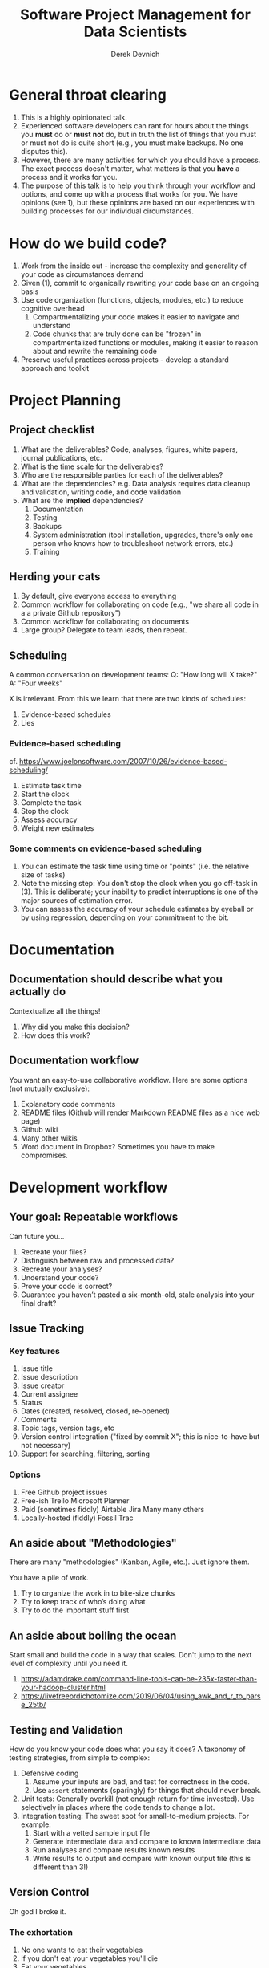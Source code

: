 #+STARTUP: showall indent
#+OPTIONS: tex:t toc:2 H:6 ^:{}

#+TITLE: Software Project Management for Data Scientists
#+AUTHOR: Derek Devnich

* General throat clearing
1. This is a highly opinionated talk.
2. Experienced software developers can rant for hours about the things you *must* do or *must not* do, but in truth the list of things that you must or must not do is quite short (e.g., you must make backups. No one disputes this).
3. However, there are many activities for which you should have a process. The exact process doesn't matter, what matters is that you *have* a process and it works for you.
4. The purpose of this talk is to help you think through your workflow and options, and come up with a process that works for you. We have opinions (see 1), but these opinions are based on our experiences with building processes for our individual circumstances.

* How do we build code?
1. Work from the inside out - increase the complexity and generality of your code as circumstances demand
2. Given (1), commit to organically rewriting your code base on an ongoing basis
3. Use code organization (functions, objects, modules, etc.) to reduce cognitive overhead
   1. Compartmentalizing your code makes it easier to navigate and understand
   2. Code chunks that are truly done can be "frozen" in compartmentalized functions or modules, making it easier to reason about and rewrite the remaining code
4. Preserve useful practices across projects - develop a standard approach and toolkit

* Project Planning
** Project checklist
1. What are the deliverables? Code, analyses, figures, white papers, journal publications, etc.
2. What is the time scale for the deliverables?
3. Who are the responsible parties for each of the deliverables?
4. What are the dependencies? e.g. Data analysis requires data cleanup and validation, writing code, and code validation
5. What are the *implied* dependencies?
   1. Documentation
   2. Testing
   3. Backups
   4. System administration (tool installation, upgrades, there's only one person who knows how to troubleshoot network errors, etc.)
   5. Training

** Herding your cats
1. By default, give everyone access to everything
2. Common workflow for collaborating on code (e.g., "we share all code in a a private Github repository")
3. Common workflow for collaborating on documents
4. Large group? Delegate to team leads, then repeat.

** Scheduling
A common conversation on development teams:
Q: "How long will X take?"
A: "Four weeks"

X is irrelevant. From this we learn that there are two kinds of schedules:
1. Evidence-based schedules
2. Lies

*** Evidence-based scheduling
cf. https://www.joelonsoftware.com/2007/10/26/evidence-based-scheduling/
1. Estimate task time
2. Start the clock
3. Complete the task
4. Stop the clock
5. Assess accuracy
6. Weight new estimates

*** Some comments on evidence-based scheduling
1. You can estimate the task time using time or "points" (i.e. the relative size of tasks)
2. Note the missing step: You don't stop the clock when you go off-task in (3). This is deliberate; your inability to predict interruptions is one of the major sources of estimation error.
3. You can assess the accuracy of your schedule estimates by eyeball or by using regression, depending on your commitment to the bit.

* Documentation
** Documentation should describe what you actually do
Contextualize all the things!
1. Why did you make this decision?
2. How does this work?

** Documentation workflow
You want an easy-to-use collaborative workflow. Here are some options (not mutually exclusive):
1. Explanatory code comments
2. README files (Github will render Markdown README files as a nice web page)
3. Github wiki
4. Many other wikis
5. Word document in Dropbox? Sometimes you have to make compromises.

* Development workflow
** Your goal: Repeatable workflows
Can future you...

1. Recreate your files?
2. Distinguish between raw and processed data?
3. Recreate your analyses?
4. Understand your code?
5. Prove your code is correct?
6. Guarantee you haven’t pasted a six-month-old, stale analysis into your final draft?

** Issue Tracking
*** Key features
1. Issue title
2. Issue description
3. Issue creator
4. Current assignee
5. Status
6. Dates (created, resolved, closed, re-opened)
7. Comments
8. Topic tags, version tags, etc
9. Version control integration ("fixed by commit X"; this is nice-to-have but not necessary)
10. Support for searching, filtering, sorting
*** Options
1. Free
   Github project issues
2. Free-ish
   Trello
   Microsoft Planner
3. Paid (sometimes fiddly)
   Airtable
   Jira
   Many many others
4. Locally-hosted (fiddly)
   Fossil
   Trac

** An aside about "Methodologies"
There are many "methodologies" (Kanban, Agile, etc.). Just ignore them.

You have a pile of work.
1. Try to organize the work in to bite-size chunks
2. Try to keep track of who’s doing what
3. Try to do the important stuff first

** An aside about boiling the ocean
Start small and build the code in a way that scales. Don't jump to the next level of complexity until you need it.
1. https://adamdrake.com/command-line-tools-can-be-235x-faster-than-your-hadoop-cluster.html
2. https://livefreeordichotomize.com/2019/06/04/using_awk_and_r_to_parse_25tb/

** Testing and Validation
How do you know your code does what you say it does? A taxonomy of testing strategies, from simple to complex:
1. Defensive coding
   1. Assume your inputs are bad, and test for correctness in the code.
   2. Use ~assert~ statements (sparingly) for things that should never break.
2. Unit tests: Generally overkill (not enough return for time invested). Use selectively in places where the code tends to change a lot.
3. Integration testing: The sweet spot for small-to-medium projects. For example:
   1. Start with a vetted sample input file
   2. Generate intermediate data and compare to known intermediate data
   3. Run analyses and compare results known results
   4. Write results to output and compare with known output file (this is different than 3!)

** Version Control
Oh god I broke it.

*** The exhortation
1. No one wants to eat their vegetables
2. If you don't eat your vegetables you'll die
3. Eat your vegetables

*** Version control in practice
1. One branch should always be deliverable, working code. Typically this is "main".
2. New work happens on development branches.
3. Merge new work using a "general and lieutenants" workflow:
   1. Developer ("lieutenant") pushes development branch to shared repository
   2. Project lead ("general") merges branch into main or communicates problems back to developer
4. There are many possible workflows; the more your team knows, the more options you have.

* Data and file management
** Your goal: Maintain the integrity of your distributed file system
Q: "What if everything was distributed?"
A: "Everything *is* distributed."

Every research group has an M to N to O mapping of Researchers to Machines to Files.

** Project File Structure
#+CAPTION: Create a useful default project template and use it everywhere
#+NAME: Project file structure
[[file:files/project_structure.svg]]
cf. https://doi.org/10.1371/journal.pcbi.1000424 via https://github.com/leonjessen/talks

A nice feature of this kind of directory is that it lends itself to automation.

** Naming Things
"The two hardest problems in computer science are cache invalidation, naming things, and off-by-one errors."
- cf. https://twitter.com/secretGeek/status/7269997868

*** Basics of naming
<meaningful name> . <file extension>
1. Use meaningful names, with some kind of systematic convention.
   An example of embedding metadata in the name is the BIDS file naming format: https://github.com/bids-standard
2. Prefer underscores to hyphens, never use spaces
3. For software, use either Semantic versioning or Calendar versioning.
4. For data files, results, and documents, you probably want Calendar versioning. Your scripts can automatically name things!

*** Semantic versioning
<major version> . <minor version> . <bugfix version> .
<file extension>

“project_author_2.7.4.txt”
“study_condition_4.2.11.out”

*** Calendar versioning
<meaningful name> .
<ISO date> . <increment> .
<file extension>

“project_author_20190327.3.txt”
“study_condition_20181105.5.out”

** Data Formats
1. Use a sensible representation and follow standards where they exist. Examples of sensible representations:
   1. Tabular: Excel, CSV, TSV
   2. Tree-structured data interchange: XML, JSON, RDF
   3. Tabular with complex relations: Relational database + SQL
2. Prefer "open" data formats. This means:
   1. unencumbered by patents or royalties
   2. interoperable with common tools

** Backups
“There are two kinds of people: Those who make backups, and those who will make backups.”
- Gregory A. Miller

* Tooling
The real open source mantra should be: “Information wants to be exchangeable.” You should view all of your tools as components of a loosely-coupled workflow.

** Publishing and markup languages
*** Simplified markup
1. Markdown (Github and many other places)
2. reStructured Text (Python and Sphinx documentation)
3. Org-mode (Emacs)

*** Complex markup
1. Latex (document publishing)
2. HTML (web and ebook publishing)

** Choosing a language (i.e. choosing an ecosystem)
#+CAPTION: A language is the core of a programming culture
#+NAME: Programming language ecosystem
[[file:files/language_ecosystem.svg]]

*** Language features
A language (and some of its libraries) is maintained by a core team, and has a sales pitch about what makes it theoretically neat. However, the core language features are not enough; there are additional practical considerations:

1. Community
   This can include forums, documentation, Q&A sites, other evidence of enthusiastic hobby and personal use. You can find help for getting started, and evidence of continuing organic support for the language ecosystem.
2. Tools
   Features that make the language usable in day-to-day work. Includes: code editor support, syntax highlighting, debuggers, profiling, tools for packaging and deployment, version control, testing, automated doc extraction, integration (web servers, databases, interchange formats like XML/JSON).  Some of this will be included in Libraries.
3. Working deployments
   The pitfalls for deployment, performance, and scaling are well-known and documented. The community has confidence in (mostly) bug-free operation. Edge cases, errata, and know bugs are documented. There is a community of understanding around how to use the tool effectively and avoid tarpits.

*** When is a language ready?
#+CAPTION: Languages change, and our needs also change.
#+NAME: Programmer migration patterns
[[file:files/programmer_migration.svg]]

In general, a language ecosystem will do some things well and other things poorly. Some examples:
1. Julia: Tools and community, but we don’t see it widely deployed
2. Rust: Checks all boxes, but don’t have a lot of deployed examples for scientific computing *specifically*. Example of a promising ecosystem.
3. Many proprietary statistics tools: No community, little to no organic support for integrating into a wider toolchain. Problematic from a purely practical standpoint.

** Code Editors
The short version: There are many editors, and everyone should try to find one that suits them.
cf. https://github.com/elliewix/Ways-Of-Installing-Python/blob/master/ways-of-installing.md#the-grand-trio-of-tools

** Helpful Tools
Lots of little tools that are complimentary to your main toolchain. Examples include:

shell (bash), pandoc, graphviz/dot, SQL, tree, stow, awk, sed...

* It's made of people
We also never taught you how to manage a team. Whoops! Here are some books?

1. Peopleware: Productive Projects and Teams (DeMarco & Lister)
   One of the few project management books that doesn't suck. Specifically about managing software projects, but contains a lot of generally useful guidance.
2. The Mythical Man-Month (Brooks)
   This has all happened before; this will all happen again. Fred Brooks tells stories of software projects gone bad.
3. Getting to Yes: Negotiating Agreement Without Giving In (Fisher & Ury)
   You can't just give people orders all the time.
4. The Workflow of Data Analysis Using Stata (Long)
   Lots of generic advice about data management.

* Coda: The cloud is just someone else's computer
Someone's slow, expensive computer
https://news.ycombinator.com/item?id=23314973

| AWS                   | Free or DIY                 |
|-----------------------+-----------------------------|
| Route 53              | NSD                         |
| WAF                   | modsecurity                 |
| SES                   | Postfix                     |
| Inspector             | OSSEC                       |
| GuardDuty             | Snort                       |
| Data Pipeline         | cron and bash               |
| Athena                | Prestodb                    |
| Glue                  | Hive Metastore and Spark    |
| OpsWorks              | Chef                        |
| VPC                   | a VLAN                      |
| Snowball              | a truck full of hard drives |
| CloudWatch            | syslogd                     |
| Neptune               | Neo4j                       |
| ElastiCache           | Redis                       |
| DynamoDB              | MongoDB                     |
| S3 Glacier            | DVD backup                  |
| EFS                   | NFS                         |
| Elastic Block Store   | a SAN                       |
| Elastic Beanstalk     | Apache Tomcat               |
| EMR                   | Apache Hadoop               |
| Elastic Cloud Compute | a virtual machine           |
| Kinesis               | Apache Kafka                |
| QuickSight            | Tableau                     |

* COMMENT Export to Markdown using Pandoc
  Do this if you want code syntax highlighting and a table of contents on Github.
** Generate generic Markdown file
#+BEGIN_SRC bash
pandoc README.org -o tmp.md
#+END_SRC

** Edit generic Markdown file to remove illegal front matter
1. Org directives
2. Anything that isn't part of the document structure (e.g. TODO items)

** Generate Github Markdown with table of contents
#+BEGIN_SRC bash
pandoc -f markdown --toc --toc-depth=2 -s tmp.md -o README.md
#+END_SRC

** Find and replace code block markers in final document (if applicable)
#+BEGIN_EXAMPLE
M-x qrr " {.python}" "python"
M-x qrr " {.bash}" "bash"
#+END_EXAMPLE
